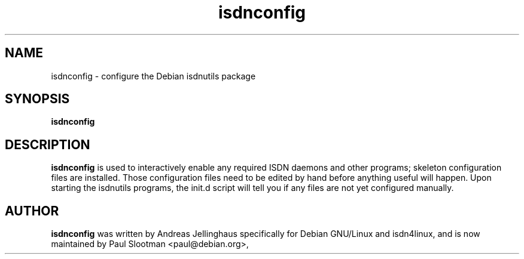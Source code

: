 .\" $Id: $
.\" CHECKIN $Date: $
.TH isdnconfig 8 "" "ISDN 4 Linux 2.99" "Linux System Administration"
.PD 0

.SH NAME
isdnconfig \- configure the Debian isdnutils package

.SH SYNOPSIS
.B isdnconfig

.SH DESCRIPTION
.B isdnconfig
is used to interactively enable any required ISDN daemons and other programs;
skeleton configuration files are installed. Those configuration files need to
be edited by hand before anything useful will happen. Upon starting the
isdnutils programs, the init.d script will tell you if any files are not yet
configured manually.

.SH AUTHOR
.B isdnconfig
was written by Andreas Jellinghaus specifically for Debian GNU/Linux and
isdn4linux, and is now maintained by Paul Slootman <paul@debian.org>, 
